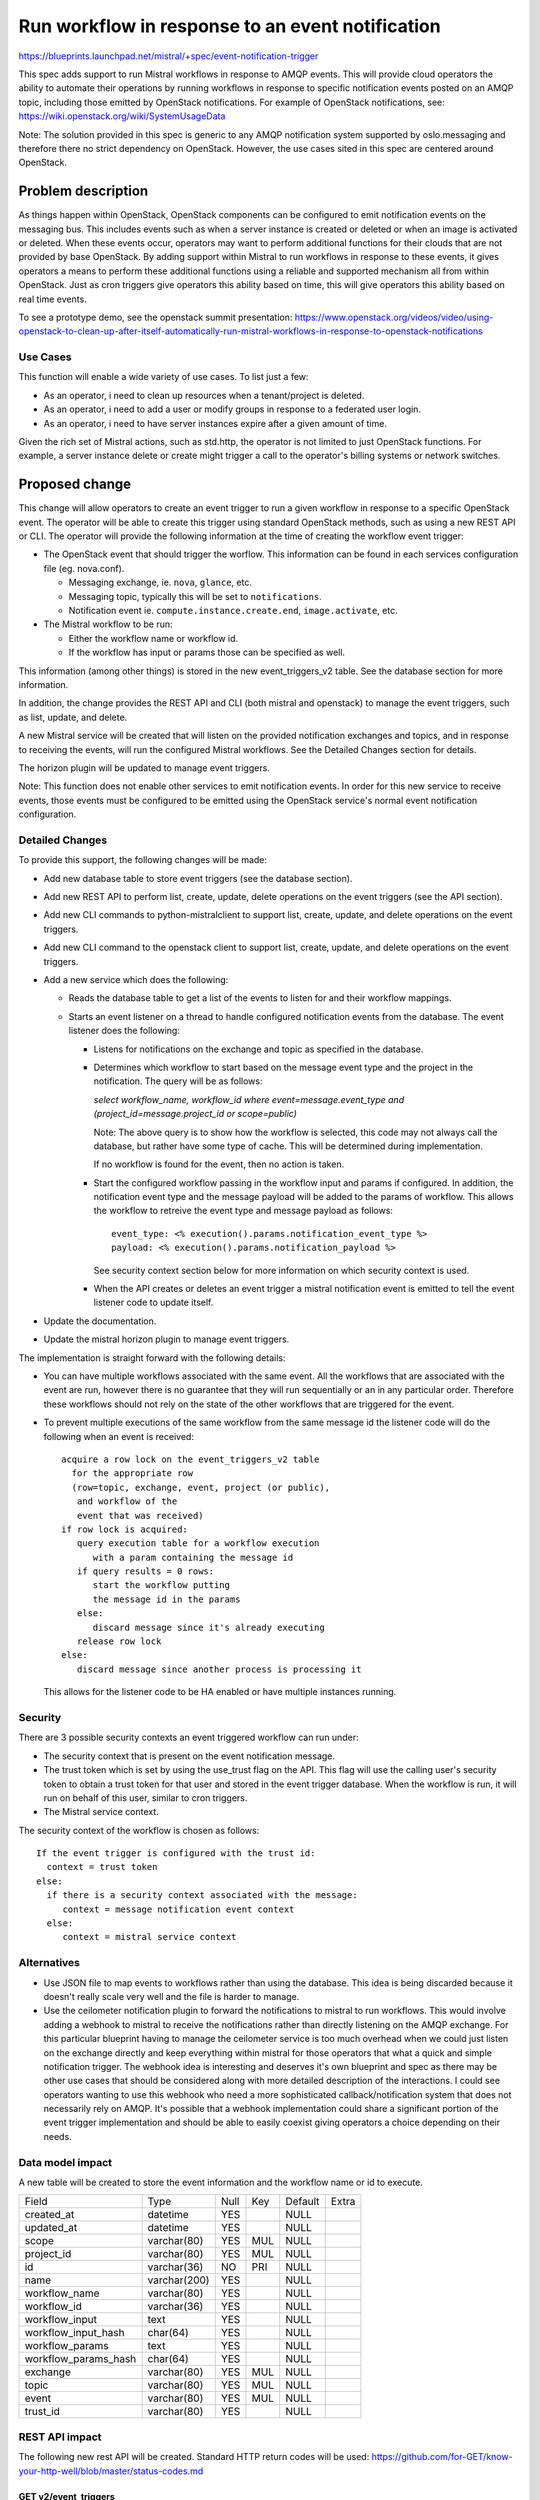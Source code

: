 ..
 This work is licensed under a Creative Commons Attribution 3.0 Unported
 License.

 http://creativecommons.org/licenses/by/3.0/legalcode

=================================================
Run workflow in response to an event notification
=================================================

https://blueprints.launchpad.net/mistral/+spec/event-notification-trigger

This spec adds support to run Mistral workflows in response to AMQP events.
This will provide cloud operators the ability to automate
their operations by running workflows in response to specific notification
events posted on an AMQP topic, including those emitted by OpenStack
notifications.  For example of OpenStack notifications, see:
https://wiki.openstack.org/wiki/SystemUsageData

Note: The solution provided in this spec is generic to any AMQP
notification system supported by oslo.messaging and therefore there no strict
dependency on OpenStack. However, the use cases sited in this spec are
centered around OpenStack.


Problem description
===================

As things happen within OpenStack, OpenStack components can be configured to
emit notification events on the messaging bus. This includes events such as
when a server instance is created or deleted or when an image is activated
or deleted. When these events occur, operators may want to perform additional
functions for their clouds that are not provided by base OpenStack. By adding
support within Mistral to run workflows in response to these events,
it gives operators a means to perform these additional functions using a
reliable and supported mechanism all from within OpenStack. Just as cron
triggers give operators this ability based on time, this will give operators
this ability based on real time events.

To see a prototype demo, see the openstack summit presentation:
https://www.openstack.org/videos/video/using-openstack-to-clean-up-after-itself-automatically-run-mistral-workflows-in-response-to-openstack-notifications

Use Cases
---------

This function will enable a wide variety of use cases. To list just a few:

* As an operator, i need to clean up resources when a tenant/project
  is deleted.

* As an operator, i need to add a user or modify groups in response to a
  federated user login.

* As an operator, i need to have server instances expire after a given
  amount of time.

Given the rich set of Mistral actions, such as std.http, the operator is
not limited to just OpenStack functions.  For example, a server instance
delete or create might trigger a call to the operator's billing systems
or network switches.


Proposed change
===============

This change will allow operators to create an event trigger to run a given
workflow in response to a specific OpenStack event. The operator will be able
to create this trigger using standard OpenStack methods, such as using a
new REST API or CLI.
The operator will provide the following information at the time of creating the
workflow event trigger:

* The OpenStack event that should trigger the worflow.  This information
  can be found in each services configuration file (eg. nova.conf).

  * Messaging exchange, ie. ``nova``, ``glance``, etc.

  * Messaging topic, typically this will be set to ``notifications``.

  * Notification event ie. ``compute.instance.create.end``, ``image.activate``,
    etc.

* The Mistral workflow to be run:

  * Either the workflow name or workflow id.

  * If the workflow has input or params those can be specified as
    well.

This information (among other things) is stored in the new event_triggers_v2
table.  See the database section for more information.

In addition, the change provides the REST API and CLI (both mistral and
openstack) to manage the event
triggers, such as list, update, and delete.

A new Mistral service will be created that will listen on the provided
notification exchanges and topics, and in response to receiving the events,
will run the configured Mistral workflows.  See the Detailed Changes section
for details.

The horizon plugin will be updated to manage event triggers.

Note: This function does not enable other services to emit notification
events.  In order for this new service to receive events, those
events must be configured to be emitted using the OpenStack service's normal
event notification configuration.

Detailed Changes
----------------

To provide this support, the following changes will be made:

* Add new database table to store event triggers (see the database section).

* Add new REST API to perform list, create, update, delete operations on the
  event triggers (see the API section).

* Add new CLI commands to python-mistralclient to support list, create,
  update, and delete operations on the event triggers.

* Add new CLI command to the openstack client to support list, create, update,
  and delete operations on the event triggers.

* Add a new service which does the following:

  * Reads the database table to get a list of the events to listen for
    and their workflow mappings.

  * Starts an event listener on a thread to handle configured notification
    events from the database.  The event listener does the following:

    * Listens for notifications on the exchange and topic as specified in
      the database.

    * Determines which workflow to start based on the message event type and
      the project in the notification.  The query will be as follows:

      `select workflow_name, workflow_id where event=message.event_type and
      (project_id=message.project_id or scope=public)`

      Note: The above query is to show how the workflow is selected, this code
      may not always call the database, but rather have some type of cache.
      This will be determined during implementation.

      If no workflow is found for the event, then no action is taken.

    * Start the configured workflow passing in the workflow input and params
      if configured.  In addition, the notification event type
      and the message payload will be added to the params of workflow. This
      allows the workflow to retreive the event type and message payload as
      follows::

        event_type: <% execution().params.notification_event_type %>
        payload: <% execution().params.notification_payload %>

      See security context section below for more information on which
      security context is used.

    * When the API creates or deletes an event trigger a mistral
      notification event is emitted to tell the event listener code to update
      itself.

* Update the documentation.

* Update the mistral horizon plugin to manage event triggers.

The implementation is straight forward with the following details:

* You can have multiple workflows associated with the same event. All the
  workflows that are associated with the event are run, however there is no
  guarantee that they will run sequentially or an in any particular order.
  Therefore these workflows should not rely on the state of the other
  workflows that are triggered for the event.

* To prevent multiple executions of the same workflow from the same message id
  the listener code will do the following when an event is received::

   acquire a row lock on the event_triggers_v2 table
     for the appropriate row
     (row=topic, exchange, event, project (or public),
      and workflow of the
      event that was received)
   if row lock is acquired:
      query execution table for a workflow execution
         with a param containing the message id
      if query results = 0 rows:
         start the workflow putting
         the message id in the params
      else:
         discard message since it's already executing
      release row lock
   else:
      discard message since another process is processing it

  This allows for the listener code to be HA enabled or have multiple
  instances running.

Security
--------

There are 3 possible security contexts an event triggered workflow can run
under:

* The security context that is present on the event notification message.

* The trust token which is set by using the use_trust flag on the
  API.  This flag will use the calling user's security token to obtain a trust
  token for that user and stored in the event trigger
  database.  When the workflow is run, it will run on behalf of this user,
  similar to cron triggers.

* The Mistral service context.

The security context of the workflow is chosen as follows::

  If the event trigger is configured with the trust id:
    context = trust token
  else:
    if there is a security context associated with the message:
       context = message notification event context
    else:
       context = mistral service context


Alternatives
------------

* Use JSON file to map events to workflows rather than using the database.
  This idea is being discarded
  because it doesn't really scale very well and the file is harder to manage.

* Use the ceilometer notification plugin to forward the notifications to
  mistral to run workflows.  This would involve adding a webhook to
  mistral to receive the notifications rather than directly listening on the
  AMQP exchange.  For this particular blueprint having to manage the ceilometer
  service is too much overhead when we could just listen on the exchange
  directly and keep everything within mistral for those operators that what a
  quick and simple notification trigger. The webhook idea is interesting and
  deserves it's own blueprint and spec as there may be other
  use cases that should be considered along with more detailed description of
  the interactions.  I could see operators wanting to use this webhook
  who need a more sophisticated callback/notification system that does not
  necessarily rely on AMQP. It's possible that a webhook implementation
  could share a significant portion of the event trigger implementation and
  should be able to easily coexist giving operators a choice depending on
  their needs.

Data model impact
-----------------

A new table will be created to store the event information and the
workflow name or id to execute.

+----------------------+--------------+------+-----+---------+-------+
| Field                | Type         | Null | Key | Default | Extra |
+----------------------+--------------+------+-----+---------+-------+
| created_at           | datetime     | YES  |     | NULL    |       |
+----------------------+--------------+------+-----+---------+-------+
| updated_at           | datetime     | YES  |     | NULL    |       |
+----------------------+--------------+------+-----+---------+-------+
| scope                | varchar(80)  | YES  | MUL | NULL    |       |
+----------------------+--------------+------+-----+---------+-------+
| project_id           | varchar(80)  | YES  | MUL | NULL    |       |
+----------------------+--------------+------+-----+---------+-------+
| id                   | varchar(36)  | NO   | PRI | NULL    |       |
+----------------------+--------------+------+-----+---------+-------+
| name                 | varchar(200) | YES  |     | NULL    |       |
+----------------------+--------------+------+-----+---------+-------+
| workflow_name        | varchar(80)  | YES  |     | NULL    |       |
+----------------------+--------------+------+-----+---------+-------+
| workflow_id          | varchar(36)  | YES  |     | NULL    |       |
+----------------------+--------------+------+-----+---------+-------+
| workflow_input       | text         | YES  |     | NULL    |       |
+----------------------+--------------+------+-----+---------+-------+
| workflow_input_hash  | char(64)     | YES  |     | NULL    |       |
+----------------------+--------------+------+-----+---------+-------+
| workflow_params      | text         | YES  |     | NULL    |       |
+----------------------+--------------+------+-----+---------+-------+
| workflow_params_hash | char(64)     | YES  |     | NULL    |       |
+----------------------+--------------+------+-----+---------+-------+
| exchange             | varchar(80)  | YES  | MUL | NULL    |       |
+----------------------+--------------+------+-----+---------+-------+
| topic                | varchar(80)  | YES  | MUL | NULL    |       |
+----------------------+--------------+------+-----+---------+-------+
| event                | varchar(80)  | YES  | MUL | NULL    |       |
+----------------------+--------------+------+-----+---------+-------+
| trust_id             | varchar(80)  | YES  |     | NULL    |       |
+----------------------+--------------+------+-----+---------+-------+


REST API impact
---------------

The following new rest API will be created.  Standard HTTP return codes
will be used:
https://github.com/for-GET/know-your-http-well/blob/master/status-codes.md

GET v2/event_triggers
~~~~~~~~~~~~~~~~~~~~~

Returns the list of event triggers the user has access to based on the
token and any public scoped event triggers.  Note this API does not
support pagination or other filtering/sorting parameters since the
number of these is expected to be small.

**Request**

  - Parameters: None
  - Body: None

**Response**

+ Success

  - Status Code: 200 OK
  - Body::

     {
         "event_triggers": [
             {
                 "created_at": "1970-01-01T00:00:00.000000",
                 "event": "compute.instance.create.end",
                 "exchange": "nova",
                 "id": "123e4567-e89b-12d3-a456-426655440000",
                 "name": "my-create-server-trigger",
                 "scope": "public",
                 "topic": "notifications",
                 "updated_at": "1970-01-01T00:00:00.000000",
                 "workflow_name": "my-server-created-workflow",
                 "trust_id": "84933f8acdc74760bb02c9b7d815b246",
                 "project_id": "b84f269ceb174862a44f9ebf2ae7b938"
             }
         ]
     }

+ Typical Errors

   - None.  If the user does have access to any event triggers an
     empty list will be returned.

GET v2/event_triggers/{id}
~~~~~~~~~~~~~~~~~~~~~~~~~~~~

Returns the event trigger specified by {name}.

**Request**

- Parameters: None
- Body: None

**Response**

+ Success

  - 200 OK
  - Response body::

     {
         "event_triggers":
             {
                 "created_at": "1970-01-01T00:00:00.000000",
                 "event": "compute.instance.create.end",
                 "exchange": "nova",
                 "id": "123e4567-e89b-12d3-a456-426655440000",
                 "name": "my-create-server-trigger",
                 "scope": "public",
                 "topic": "notifications",
                 "updated_at": "1970-01-01T00:00:00.000000",
                 "workflow_id": "123f4567-e89b-12d3-a456-426655440000",
                 "workflow_name": "my-server-created-workflow",
                 "trust_id": "84933f8acdc74760bb02c9b7d815b246",
                 "project_id": "b84f269ceb174862a44f9ebf2ae7b938",
                 "workflow_params": "{}",
                 "workflow_input": "{\"key\":\"value\"}"
             }
     }


+ Typical Errors

  - 404 Not Found - Indicates the specified event trigger was not found.

POST v2/event_triggers
~~~~~~~~~~~~~~~~~~~~~~

Creates a new event trigger.

Note: id, project_id, created_at, and updated_at are not allowed
to be set.  If they are set on the request those values are ignored.
Scope can either have a value of "public" or "private".
The following properties are required:
event, exchange, topic, and either workflow_name or workflow_id.

**Request**

- Parameters: None
- Body::

     {
          "event": "compute.instance.create.end",
          "exchange": "nova",
          "name": "my-create-server-trigger",
          "scope": "public",
          "topic": "notifications",
          "use_trust": true,
          "workflow_id": "123f4567-e89b-12d3-a456-42665544000i0",
          "workflow_input": "{\"key\":\"value\"}"
     }

**Response**

+ Success

  - Status Code: 201 Created
  - Response body: Same as `GET v2/event_triggers/{name}`

+ Typical Errors

  - 400 Bad Request: Indicates there is a problem with the request body or
    the workflow does not contain required input parameters.  The
    response body faultstring will contain the reason.
  - 409 Conflict: Indicates the event trigger with the specified name
    already exists.
  - Error response body::

      {"faultstring": "<Reason>"}

PUT v2/event_triggers/{name}
~~~~~~~~~~~~~~~~~~~~~~~~~~~~

Updates the event trigger for the specified event trigger name.  Since we allow
multiple workflows per event, exchange, topic, the only allowable change is
for the scope and for the use_trust flag.  Scope can only have a value
of "private" or "public".

Note: The only allowable change is for the scope and use_trust flag, if
other properties are specified they are ignored.

**Request**

- Parameters: None
- Body::

    {
       "use_trust": false,
       "scope": "public"
     }


**Response**

+ Success

  - Status Code: 200 OK
  - Body: Same as GET v2/event_triggers/{name} with the updated
    information.

+ Typical errors:

  - 400 Bad Request - Indicates there is a problem with the request body.
  - 404 Not Found - Indicates the specified event trigger was not found.
  - Error response body::

     {"faultstring": "<Reason>"}

DELETE v2/event_triggers/{name}
~~~~~~~~~~~~~~~~~~~~~~~~~~~~~~~

Deletes the event trigger with the specified name.

**Request**

- Parameters: None
- Body: None

**Response**

+ Success

  - Status Code: 204 No Content.
  - Body: None

+ Typical Errors

  - 404 Not Found - Indicates the specified event trigger was not found.
  - Error response body::

     {"faultstring": "<Reason>"}

End user impact
---------------

The following new CLI will be added to the python-mistralclient:

* mistral event-trigger-create::

   Create new event trigger.

     positional arguments:
       name                  Event trigger name
       workflow_identifier   Workflow name or ID
       exchange              AMQP notification exchange name
       topic                 Notification topic
       event                 Notification event
       workflow_input        Workflow input (optional)

     optional arguments:
       -h, --help            show this help message and exit
       --params PARAMS       Workflow params
       --public              With this flag the event trigger will be marked as
                             "public".
       --use-trust           With this flag the event trigger will use the
                             user's trust token when running the workflows.

* mistral event-trigger-list::

   List all event triggers.

    optional arguments:
      -h, --help            show this help message and exit

* mistral event-trigger-delete::

   Delete event trigger.

    positional arguments:
       name        Name of event trigger(s).

* mistral event-trigger-update::

   Update an existing event trigger.

    positional arguments:
      name                  Event trigger name

    optional arguments:
      -h, --help            show this help message and exit
      --public              With this flag the event trigger will be marked as
                            "public".
      --use-trust           With this flag the event trigger will use the
                            user's trust token with running the workflows.

Also, update the openstack client (see mistral client above for details on
the supported parameters):

* openstack event trigger create
* openstack event trigger delete
* openstack event trigger list
* openstack event trigger update

Finally, update the bash completion script for mistral.

Performance Impact
------------------

There should be no impact to existing mistral functions.  There will be a lock
held on a row in the event_triggers_v2 to prevent multiple instances of the
same event message from running the workflow more than once.
See the `Proposed Change` section.

Deployer impact
---------------

There should be no impacts to the deployer.  This new function is enabled
automatically, however, nothing will run until someone adds an event trigger
to the table via the REST API or the CLI.  This is similar to the cron
triggers.

Implementation
==============

Assignee(s)
-----------

Primary assignee:

Other contributors:

Work Items
----------

* Implement the database:

  * Create a new migrations file that will create the table and indexes.
  * Update the database API.
  * Update the sqlalchemy model.

* Implement the event listener service.

* Implement the new REST APIs.

* Implement the new mistral and openstack CLIs.

* Implement changes to the horizon plugin to create, delete, display event
  triggers.

* Implement the unit tests.

* Implement functional tests for event listener, REST APIs, and CLI.

* Update the code to start the listener service.

* Update the documentation and readme.

Dependencies
============

There are no additional dependencies.

Testing
=======

Functional and unit test cases will be provided for both mistral and
python-mistralclient.

In addition to the normal tests that test the API, additional functional
testcases will be provided to test the actual running of a worklfow triggered
from an event.  Likely this will involve triggering a notification in the
testcase an ensuring the workflow is run correctly.  The details of this test
will be worked out during the implementation.


References
==========

No references.
